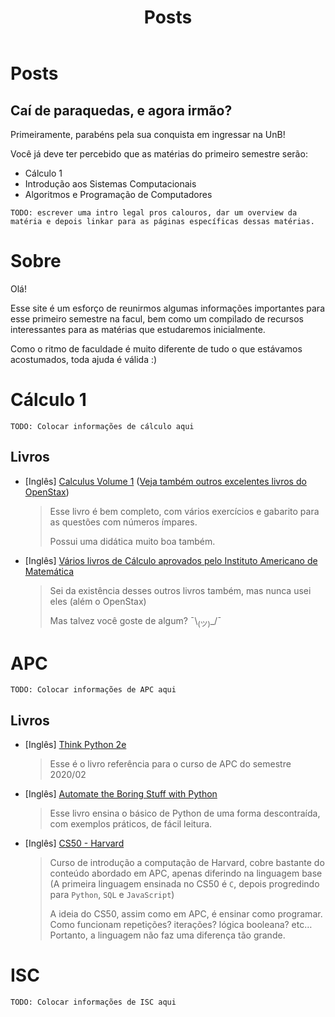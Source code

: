 #+TITLE: Posts
#+HUGO_BASE_DIR: ../
#+HUGO_WEIGHT: auto
#+HUGO_AUTO_SET_LASTMOD: t

* Posts
** Caí de paraquedas, e agora irmão?
:PROPERTIES:
:EXPORT_FILE_NAME: primeiros-passos
:EXPORT_DATE: 2021-02-03T19:01:42-0300
:END:

Primeiramente, parabéns pela sua conquista em ingressar na UnB!

[[file:./l.png]]
[[file:./congrats.gif]]
[[file:./l.png]]

Você já deve ter percebido que as matérias do primeiro semestre serão:

+ Cálculo 1
+ Introdução aos Sistemas Computacionais
+ Algoritmos e Programação de Computadores

=TODO: escrever uma intro legal pros calouros, dar um overview da matéria e depois linkar para as páginas específicas dessas matérias.=
* Sobre
:PROPERTIES:
:EXPORT_HUGO_SECTION: /
:EXPORT_FILE_NAME: about
:EXPORT_DATE: 2021-02-03T19:01:15-0300
:END:

Olá!

Esse site é um esforço de reunirmos algumas informações importantes para esse primeiro semestre na facul,
bem como um compilado de recursos interessantes para as matérias que estudaremos inicialmente.

Como o ritmo de faculdade é muito diferente de tudo o que estávamos acostumados, toda ajuda é válida :)

* Cálculo 1
:PROPERTIES:
:EXPORT_HUGO_SECTION: /
:EXPORT_FILE_NAME: c1
:EXPORT_DATE: 2021-02-03T20:48:03-0300
:END:

=TODO: Colocar informações de cálculo aqui=

** Livros
+ [Inglês] [[https://openstax.org/details/books/calculus-volume-1][Calculus Volume 1]] ([[https://openstax.org/subjects/math][Veja também outros excelentes livros do OpenStax]])

  #+begin_quote
Esse livro é bem completo, com vários exercícios e gabarito para as questões com
números ímpares.

Possui uma didática muito boa também.
  #+end_quote

+ [Inglês] [[https://aimath.org/textbooks/approved-textbooks/][Vários livros de Cálculo aprovados pelo Instituto Americano de Matemática]]
  #+begin_quote
Sei da existência desses outros livros também, mas nunca usei eles (além o OpenStax)

Mas talvez você goste de algum?
¯\_(ツ)_/¯
  #+end_quote

* APC
:PROPERTIES:
:EXPORT_HUGO_SECTION: /
:EXPORT_FILE_NAME: apc
:EXPORT_DATE: 2021-02-03T20:52:46-0300
:END:

=TODO: Colocar informações de APC aqui=
** Livros
+ [Inglês] [[https://greenteapress.com/wp/think-python-2e/][Think Python 2e]]

  #+begin_quote
  Esse é o livro referência para o curso de APC do semestre 2020/02
  #+end_quote

+ [Inglês] [[https://automatetheboringstuff.com/][Automate the Boring Stuff with Python]]

  #+begin_quote
  Esse livro ensina o básico de Python de uma forma descontraída, com exemplos
  práticos, de fácil leitura.
  #+end_quote

+ [Inglês] [[https://cs50.harvard.edu][CS50 - Harvard]]

  #+begin_quote
  Curso de introdução a computação de Harvard, cobre bastante do conteúdo
  abordado em APC, apenas diferindo na linguagem base (A primeira linguagem
  ensinada no CS50 é =C=, depois progredindo para =Python=, =SQL= e
  =JavaScript=)

  A ideia do CS50, assim como em APC, é ensinar como
  programar. Como funcionam repetições? iterações? lógica booleana? etc...
  Portanto, a linguagem não faz uma diferença tão grande.
  #+end_quote
* ISC
:PROPERTIES:
:EXPORT_HUGO_SECTION: /
:EXPORT_FILE_NAME: isc
:EXPORT_DATE: 2021-02-03T20:52:49-0300
:END:

=TODO: Colocar informações de ISC aqui=
